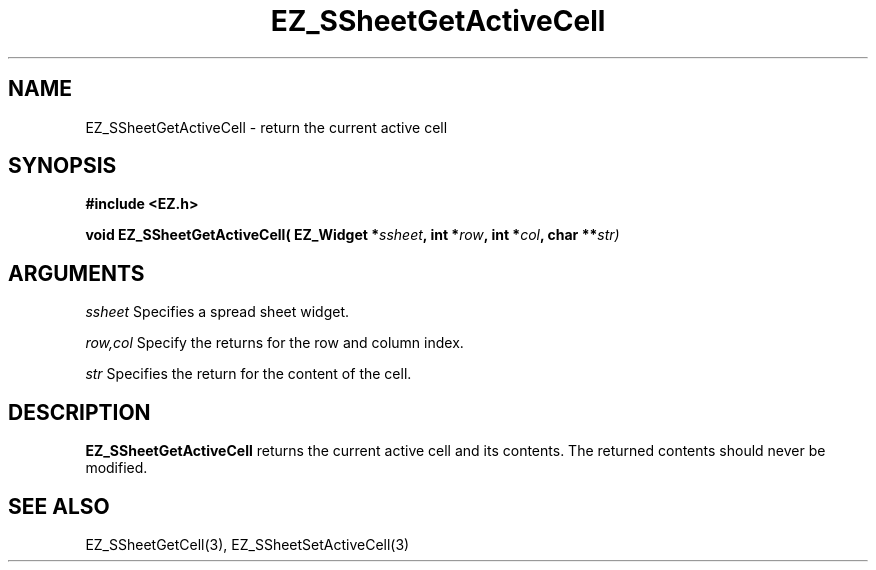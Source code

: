 '\"
'\" Copyright (c) 1997 Maorong Zou
'\" 
.TH EZ_SSheetGetActiveCell 3 "" EZWGL "EZWGL Functions"
.BS
.SH NAME
EZ_SSheetGetActiveCell \- return the current active cell

.SH SYNOPSIS
.nf
.B #include <EZ.h>
.sp
.BI "void EZ_SSheetGetActiveCell( EZ_Widget *" ssheet ", int *" row ", int *" col ", char **" str)

        
.SH ARGUMENTS
\fIssheet\fR  Specifies a spread sheet widget.
.sp
\fIrow,col\fR  Specify the returns for the row and column index.
.sp
\fIstr\fR Specifies the return for the content of the cell.

.SH DESCRIPTION
        
.PP
\fBEZ_SSheetGetActiveCell\fR returns the current active cell
and its contents. The returned contents should never be modified.
.PP

.SH "SEE ALSO"
EZ_SSheetGetCell(3),  EZ_SSheetSetActiveCell(3)
.br



